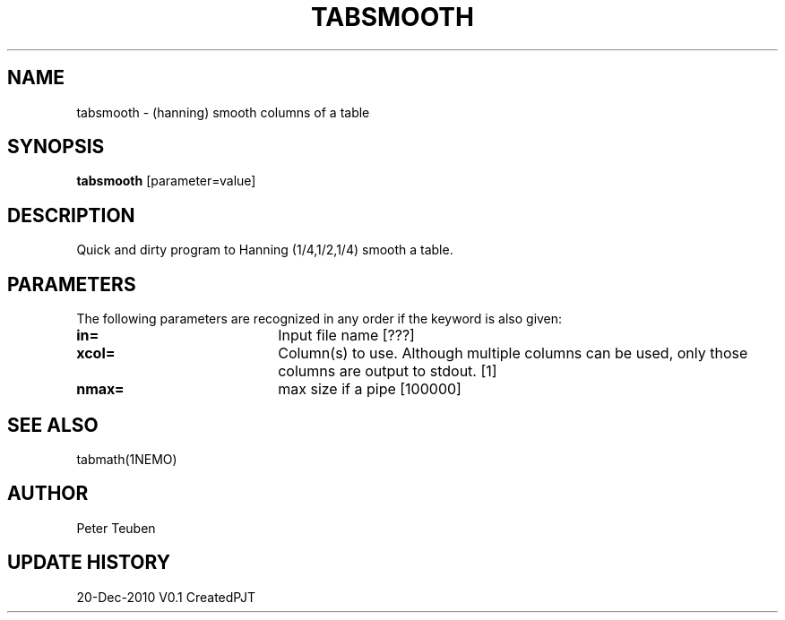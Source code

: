 .TH TABSMOOTH 1NEMO "20 December 2010"
.SH NAME
tabsmooth \- (hanning) smooth columns of a table
.SH SYNOPSIS
\fBtabsmooth\fP [parameter=value]
.SH DESCRIPTION
Quick and dirty program to Hanning (1/4,1/2,1/4) smooth a table.
.SH PARAMETERS
The following parameters are recognized in any order if the keyword
is also given:
.TP 20
\fBin=\fP
Input file name [???]    
.TP 20
\fBxcol=\fP
Column(s) to use. Although multiple columns can be used, only those 
columns are output to stdout.  [1]
.TP 20
\fBnmax=\fP
max size if a pipe [100000]  
.SH SEE ALSO
tabmath(1NEMO)
.SH AUTHOR
Peter Teuben
.SH UPDATE HISTORY
.nf
.ta +1.0i +4.0i
20-Dec-2010	V0.1 Created	PJT
.fi
